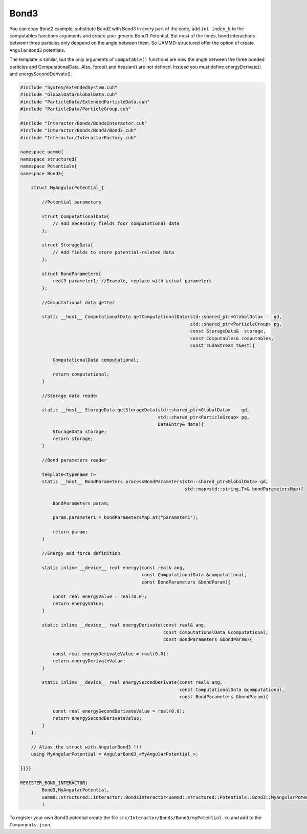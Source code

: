 Bond3
^^^^^

You can copy Bond2 example, substitute Bond2 with Bond3 in every part of the code, 
add ``int index_k`` to the computables functions arguments and create your 
generic Bond3 Potential. But most of the times, bond interactions between three particles 
only deppend on the angle between them. So UAMMD-structured offer the option
of create ``AngularBond3`` potentials.

The template is similar, but the only arguments of ``computable()`` functions are now
the angle between the three bonded particles and ComputationalData. Also, force() 
and hessian() are not defined. Instead you must define energyDerivate() and 
energySecondDerivate().

.. code-block:: cpp

    #include "System/ExtendedSystem.cuh"
    #include "GlobalData/GlobalData.cuh"
    #include "ParticleData/ExtendedParticleData.cuh"
    #include "ParticleData/ParticleGroup.cuh"

    #include "Interactor/Bonds/BondsInteractor.cuh"
    #include "Interactor/Bonds/Bond3/Bond3.cuh"
    #include "Interactor/InteractorFactory.cuh"

    namespace uammd{
    namespace structured{
    namespace Potentials{
    namespace Bond3{

        struct MyAngularPotential_{

            //Potential parameters

            struct ComputationalData{
                // Add necessary fields foor computational data
            };

            struct StorageData{
                // Add fields to store potential-related data
            };

            struct BondParameters{
                real3 parameter1; //Example, replace with actual parameters
            };

            //Computational data getter

            static __host__ ComputationalData getComputationalData(std::shared_ptr<GlobalData>    gd,
                                                                   std::shared_ptr<ParticleGroup> pg,
                                                                   const StorageData&  storage,
                                                                   const Computables& computables,
                                                                   const cudaStream_t&est){

                ComputationalData computational;

                return computational;
            }

            //Storage data reader

            static __host__ StorageData getStorageData(std::shared_ptr<GlobalData>    gd,
                                                       std::shared_ptr<ParticleGroup> pg,
                                                       DataEntry& data){
                StorageData storage;
                return storage;
            }

            //Bond parameters reader

            template<typename T>
            static __host__ BondParameters processBondParameters(std::shared_ptr<GlobalData> gd,
                                                                 std::map<std::string,T>& bondParametersMap){

                BondParameters param;

                param.parameter1 = bondParametersMap.at("parameter1");

                return param;
            }

            //Energy and force definition

            static inline __device__ real energy(const real& ang,
                                                 const ComputationalData &computational,
                                                 const BondParameters &bondParam){

                const real energyValue = real(0.0);
                return energyValue;
            }

            static inline __device__ real energyDerivate(const real& ang,
                                                         const ComputationalData &computational,
                                                         const BondParameters &bondParam){

                const real energyDerivateValue = real(0.0);
                return energyDerivateValue;
            }

            static inline __device__ real energySecondDerivate(const real& ang,
                                                               const ComputationalData &computational,
                                                               const BondParameters &bondParam){

                const real energySecondDerivateValue = real(0.0);
                return energySecondDerivateValue;
            }
        };

        // Alias the struct with AngularBond3 !!!
        using MyAngularPotential = AngularBond3_<MyAngularPotential_>;

    }}}}

    REGISTER_BOND_INTERACTOR(
            Bond3,MyAngularPotential,
            uammd::structured::Interactor::BondsInteractor<uammd::structured::Potentials::Bond3::MyAngularPotential>
            )

To register your own Bond3 potential create the file
``src/Interactor/Bonds/Bond3/myPotential.cu`` and add to
the ``Components.json``.

.. code-block:: json
   :emphasize-lines: 5

   {
   "Interactor":
        "Bonds":[
                ["..."],
                ["Bond3","myPotential","myPotential.cu"]
                ]
   }

